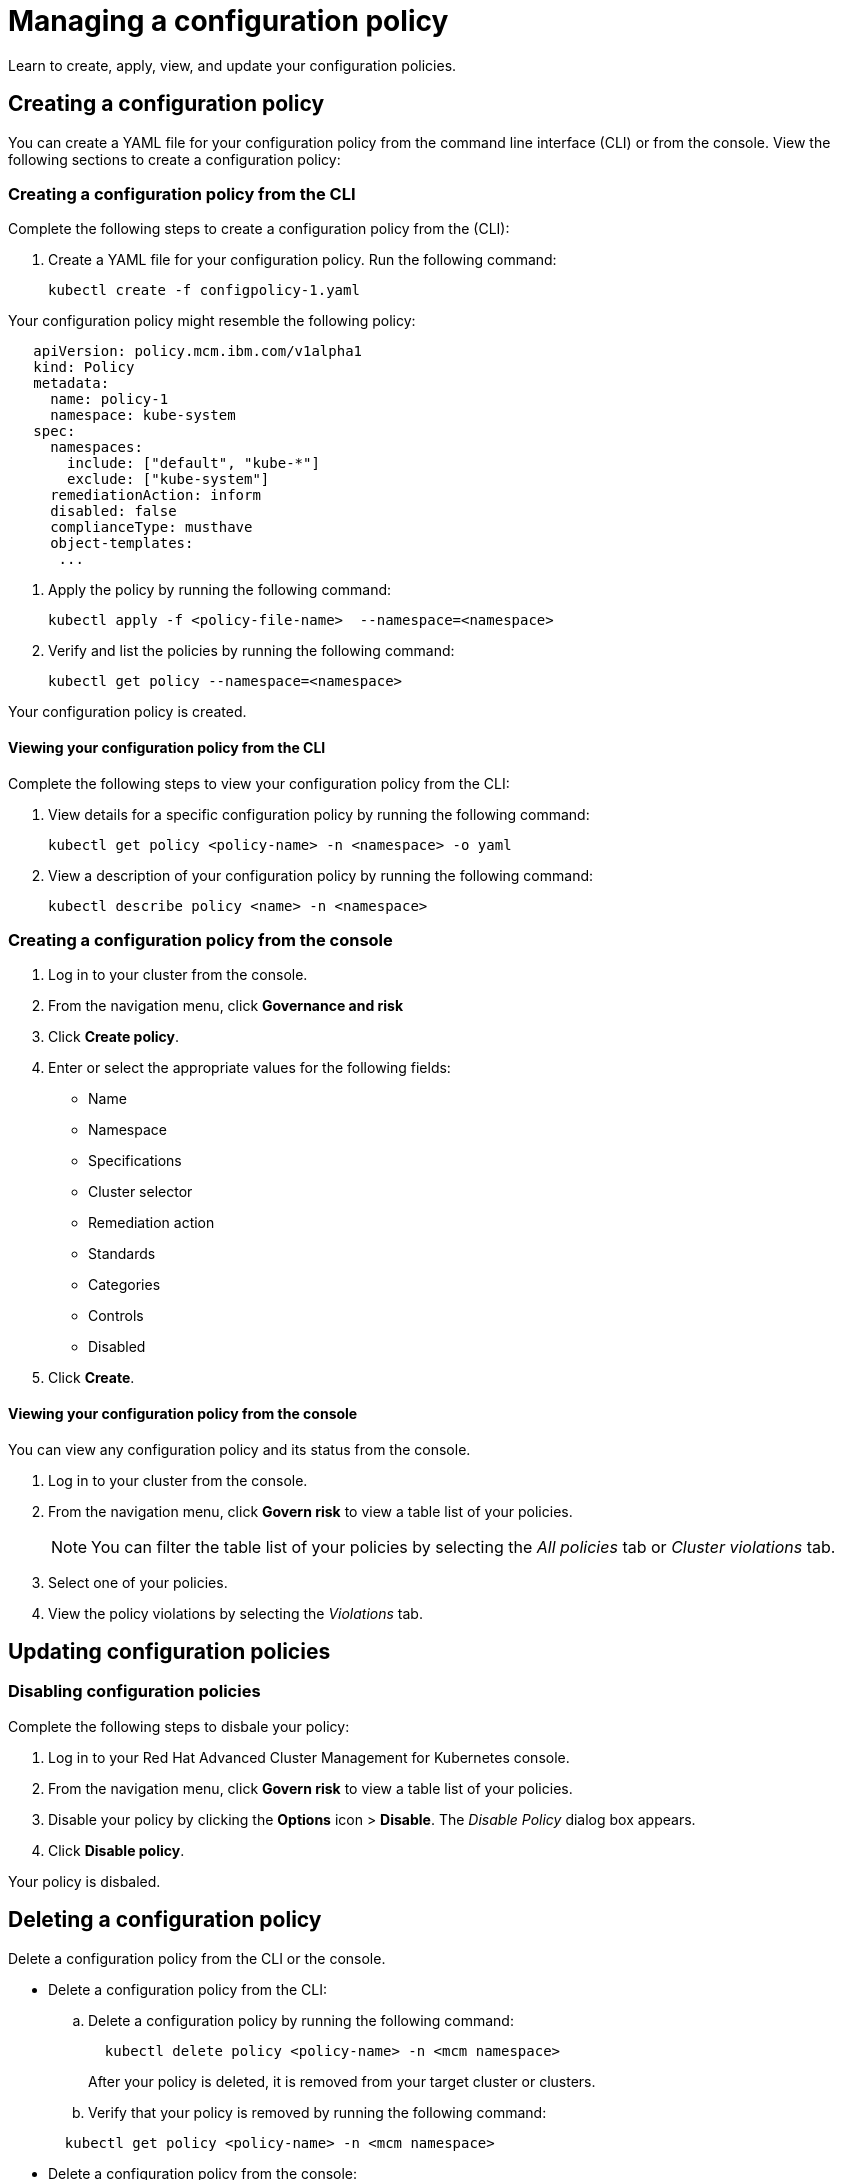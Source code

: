 [#managing-a-configuration-policy]
= Managing a configuration policy

Learn to create, apply, view, and update your configuration policies.

[#creating-a-configuration-policy]
== Creating a configuration policy

You can create a YAML file for your configuration policy from the command line interface (CLI) or from the console.
View the following sections to create a configuration policy:

[#creating-a-configuration-policy-from-the-cli]
=== Creating a configuration policy from the CLI

Complete the following steps to create a configuration policy from the (CLI):

. Create a YAML file for your configuration policy.
Run the following command:
+
----
kubectl create -f configpolicy-1.yaml
----

Your configuration policy might resemble the following policy:

[source,yaml]
----
   apiVersion: policy.mcm.ibm.com/v1alpha1
   kind: Policy
   metadata:
     name: policy-1
     namespace: kube-system
   spec:
     namespaces:
       include: ["default", "kube-*"]
       exclude: ["kube-system"]
     remediationAction: inform
     disabled: false
     complianceType: musthave
     object-templates:
      ...
----

. Apply the policy by running the following command:
+
----
kubectl apply -f <policy-file-name>  --namespace=<namespace>
----

. Verify and list the policies by running the following command:
+
----
kubectl get policy --namespace=<namespace>
----

Your configuration policy is created.

[#viewing-your-configuration-policy-from-the-cli]
==== Viewing your configuration policy from the CLI

Complete the following steps to view your configuration policy from the CLI:

. View details for a specific configuration policy by running the following command:
+
----
kubectl get policy <policy-name> -n <namespace> -o yaml
----

. View a description of your configuration policy by running the following command:
+
----
kubectl describe policy <name> -n <namespace>
----

[#creating-a-configuration-policy-from-the-console]
=== Creating a configuration policy from the console

. Log in to your cluster from the console.
. From the navigation menu, click *Governance and risk*
. Click *Create policy*.
. Enter or select the appropriate values for the following fields:
 ** Name
 ** Namespace
 ** Specifications
 ** Cluster selector
 ** Remediation action
 ** Standards
 ** Categories
 ** Controls
 ** Disabled
. Click *Create*.

[#viewing-your-configuration-policy-from-the-console]
==== Viewing your configuration policy from the console

You can view any configuration policy and its status from the console.

. Log in to your cluster from the console.
. From the navigation menu, click *Govern risk* to view a table list of your policies.
+
NOTE: You can filter the table list of your policies by selecting the _All policies_ tab or _Cluster violations_ tab.

. Select one of your policies.
. View the policy violations by selecting the _Violations_ tab.

[#updating-configuration-policies]
== Updating configuration policies

[#disabling-configuration-policies]
=== Disabling configuration policies

Complete the following steps to disbale your policy:
// add steps to disable from the CLI if available

. Log in to your Red Hat Advanced Cluster Management for Kubernetes console.
. From the navigation menu, click *Govern risk* to view a table list of your policies.
. Disable your policy by clicking the *Options* icon > *Disable*.
The _Disable Policy_ dialog box appears.
. Click *Disable policy*.

Your policy is disbaled.

[#deleting-a-configuration-policy]
== Deleting a configuration policy

Delete a configuration policy from the CLI or the console.

* Delete a configuration policy from the CLI:
 .. Delete a configuration policy by running the following command:

+
----
  kubectl delete policy <policy-name> -n <mcm namespace>
----
+
After your policy is deleted, it is removed from your target cluster or clusters.
 .. Verify that your policy is removed by running the following command:

+
----
  kubectl get policy <policy-name> -n <mcm namespace>
----
* Delete a configuration policy from the console:
 .. From the navigation menu, click *Govern risk* to view a table list of your policies.
 .. Click the *Options* icon for the policy you want to delete in the policy violation table.
 .. Click *Remove*.
 .. From the _Remove policy_ dialog box, click *Remove policy*.

Your policy is deleted.

View configuration policy samples, see xref:policy-samples[Policy samples].
See xref:manage-security-policies[Manage security policies] to manage other policies.

